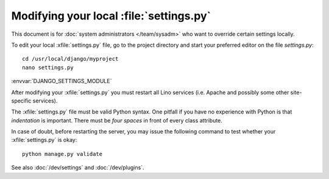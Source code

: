 .. _howto.settings:

Modifying your local :file:`settings.py`
========================================

This document is for :doc:`system administrators </team/sysadm>` who
want to override certain settings locally.

To edit your local :xfile:`settings.py` file, go to the project
directory and start your preferred editor on the file `settings.py`::

  cd /usr/local/django/myproject
  nano settings.py

:envvar:`DJANGO_SETTINGS_MODULE`

After modifying your :xfile:`settings.py` you must restart all Lino
services (i.e. Apache and possibly some other site-specific services).

The :xfile:`settings.py` file must be valid Python syntax.  One
pitfall if you have no experience with Python is that *indentation* is
important.  There must be *four spaces* in front of every class
attribute.

In case of doubt, before restarting the server, you may issue the
following command to test whether your :xfile:`settings.py` is okay::

  python manage.py validate

See also :doc:`/dev/settings` and :doc:`/dev/plugins`.

